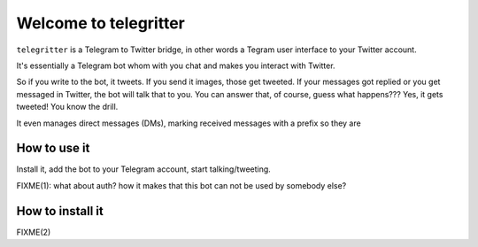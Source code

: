 Welcome to telegritter
======================

``telegritter`` is a Telegram to Twitter bridge, in other words a Tegram user interface to your Twitter account.


.. image:: media/logo_256.png


It's essentially a Telegram bot whom with you chat and makes you interact with Twitter.

So if you write to the bot, it tweets. If you send it images, those get tweeted. If your messages got replied or you get messaged in Twitter, the bot will talk that to you. You can answer that, of course, guess what happens??? Yes, it gets tweeted! You know the drill.

It even manages direct messages (DMs), marking received messages with a prefix so they are


How to use it
-------------

Install it, add the bot to your Telegram account, start talking/tweeting.

FIXME(1): what about auth? how it makes that this bot can not be used by somebody else?


How to install it
-----------------

FIXME(2)
